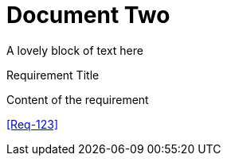 = Document Two

A lovely block of text here


.Requirement Title
[req,id=456,version=1]
--
Content of the requirement
--


<<Req-123>>

